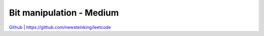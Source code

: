 Bit manipulation - Medium
=======================================


`Github <https://github.com/newsteinking/leetcode>`_ | https://github.com/newsteinking/leetcode


